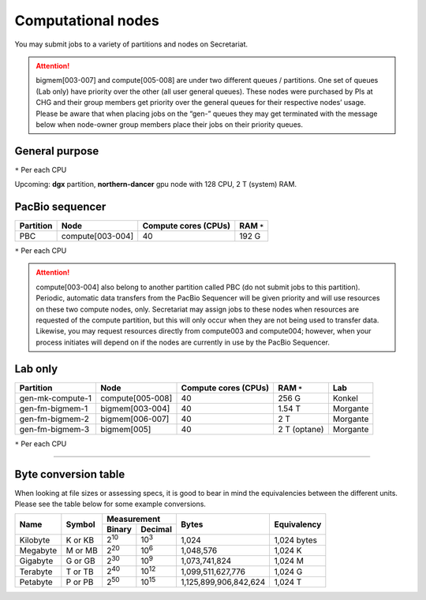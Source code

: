 Computational nodes
===================

You may submit jobs to a variety of partitions and nodes on Secretariat.

.. attention:: bigmem[003-007] and compute[005-008] are under two different queues / partitions. One set of queues (Lab only) have priority over the other (all user general queues). These nodes were purchased by PIs at CHG and their group members get priority over the general queues for their respective nodes’ usage. Please be aware that when placing jobs on the “gen-” queues they may get terminated with the message below when node-owner group members place their jobs on their priority queues.

General purpose
---------------

+------------------+-----------------------+----------------------+--------------+
| Partition        | Node                  | Compute cores (CPUs) | RAM ``*``     |
+==================+=======================+======================+==============+
| compute          | compute[001-004]      | 40                   | 192 G        |
+------------------+-----------------------+----------------------+--------------+
| gen-mk-compute-1 | compute[005-008]      | 40                   | 256 G        |
+------------------+-----------------------+----------------------+--------------+
| bigmem           | bigmem[001-002]       | 40                   | 1.54 T       |
+------------------+-----------------------+----------------------+--------------+
| gen-fm-bigmem-1  | bigmem[003-004]       | 40                   | 1.54 T       |
+------------------+-----------------------+----------------------+--------------+
| gen-fm-bigmem-2  | bigmem[006-007]       | 40                   | 2 T          |
+------------------+-----------------------+----------------------+--------------+
| gen-fm-bigmem-3  | bigmem[005]           | 40                   | 2 T (optane) |
+------------------+-----------------------+----------------------+--------------+

``*`` Per each CPU

Upcoming: **dgx** partition, **northern-dancer** gpu node with 128 CPU, 2 T (system) RAM.

PacBio sequencer
----------------

+------------------+-----------------------+-----------------------+---------------+
| Partition        | Node                  | Compute cores (CPUs)  | RAM ``*``     |
+==================+=======================+=======================+===============+
| PBC              | compute[003-004]      | 40                    | 192 G         |
+------------------+-----------------------+-----------------------+---------------+

``*`` Per each CPU

.. attention:: compute[003-004] also belong to another partition called PBC (do not submit jobs to this partition). Periodic, automatic data transfers from the PacBio Sequencer will be given priority and will use resources on these two compute nodes, only. Secretariat may assign jobs to these nodes when resources are requested of the compute partition, but this will only occur when they are not being used to transfer data. Likewise, you may request resources directly from compute003 and compute004; however, when your process initiates will depend on if the nodes are currently in use by the PacBio Sequencer.

Lab only
--------

+------------------+-----------------------+-----------------------+---------------+----------+
| Partition        | Node                  | Compute cores (CPUs)  | RAM ``*``     | Lab      |
+==================+=======================+=======================+===============+==========+
| gen-mk-compute-1 | compute[005-008]      | 40                    | 256 G         | Konkel   |
+------------------+-----------------------+-----------------------+---------------+----------+
| gen-fm-bigmem-1  | bigmem[003-004]       | 40                    | 1.54 T        | Morgante |
+------------------+-----------------------+-----------------------+---------------+----------+
| gen-fm-bigmem-2  | bigmem[006-007]       | 40                    | 2 T           | Morgante |
+------------------+-----------------------+-----------------------+---------------+----------+
| gen-fm-bigmem-3  | bigmem[005]           | 40                    | 2 T (optane)  | Morgante |
+------------------+-----------------------+-----------------------+---------------+----------+

``*`` Per each CPU

__________

Byte conversion table
---------------------

When looking at file sizes or assessing specs, it is good to bear in mind the equivalencies between the different units. Please see the table below for some example conversions.

+---------------+---------------+-------------------------------+-----------------------+---------------+
| Name		| Symbol	| Measurement			| Bytes			| Equivalency	|
+		+		+---------------+---------------+			+		+
|		|		| Binary	| Decimal	|			|		|
+===============+===============+===============+===============+=======================+===============+
| Kilobyte	| K or KB	| |2^10|	| |10^3|	| 1,024			| 1,024 bytes	|
+---------------+---------------+---------------+---------------+-----------------------+---------------+
| Megabyte	| M or MB       | |2^20|        | |10^6|	| 1,048,576		| 1,024	K	|        
+---------------+---------------+---------------+---------------+-----------------------+---------------+
| Gigabyte	| G or GB       | |2^30|        | |10^9|	| 1,073,741,824		| 1,024	M	|        
+---------------+---------------+---------------+---------------+-----------------------+---------------+
| Terabyte	| T or TB       | |2^40|        | |10^12|	| 1,099,511,627,776	| 1,024	G	|        
+---------------+---------------+---------------+---------------+-----------------------+---------------+
| Petabyte	| P or PB       | |2^50|        | |10^15|	| 1,125,899,906,842,624	| 1,024	T	|        
+---------------+---------------+---------------+---------------+-----------------------+---------------+

.. |2^10| replace:: 2\ :sup:`10`
.. |2^20| replace:: 2\ :sup:`20`
.. |2^30| replace:: 2\ :sup:`30`
.. |2^40| replace:: 2\ :sup:`40`
.. |2^50| replace:: 2\ :sup:`50`

.. |10^3| replace:: 10\ :sup:`3`
.. |10^6| replace:: 10\	:sup:`6`
.. |10^9| replace:: 10\	:sup:`9`
.. |10^12| replace:: 10\ :sup:`12`
.. |10^15| replace:: 10\ :sup:`15`

